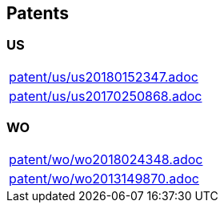 == Patents


=== US
[cols="a", grid=rows, frame=none, %autowidth.stretch]
|===
|include::patent/us/us20180152347.adoc[]
|include::patent/us/us20170250868.adoc[]
|===

=== WO
[cols="a", grid=rows, frame=none, %autowidth.stretch]
|===
|include::patent/wo/wo2018024348.adoc[]
|include::patent/wo/wo2013149870.adoc[]
|===
